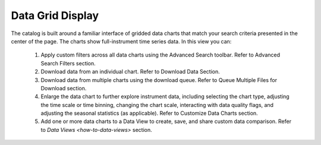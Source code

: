 .. _data-grid-display:

#################
Data Grid Display
#################

The catalog is built around a familiar interface of gridded data charts that match your search criteria presented in the center of the page. The charts show full-instrument time series data. In this view you can:

    #. Apply custom filters across all data charts using the Advanced Search toolbar. Refer to Advanced Search Filters section.
    #. Download data from an individual chart. Refer to Download Data Section. 
    #. Download data from multiple charts using the download queue. Refer to Queue Multiple Files for Download section.
    #. Enlarge the data chart to further explore instrument data, including selecting the chart type, adjusting the time scale or time binning,  changing the chart scale, interacting with data quality flags, and adjusting the seasonal statistics (as applicable). Refer to Customize Data Charts section.
    #. Add one or more data charts to a Data View to create, save, and share custom data comparison. Refer to `Data Views <how-to-data-views>` section.
